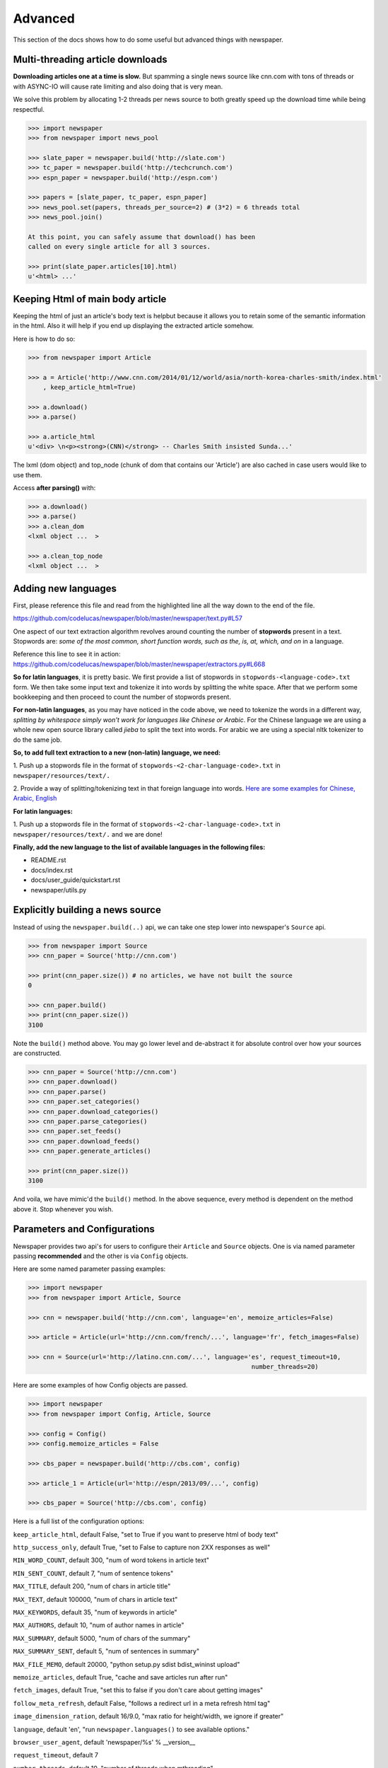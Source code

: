 .. _advanced:

Advanced
========

This section of the docs shows how to do some useful but advanced things
with newspaper.

Multi-threading article downloads
---------------------------------

**Downloading articles one at a time is slow.** But spamming a single news source
like cnn.com with tons of threads or with ASYNC-IO will cause rate limiting
and also doing that is very mean.

We solve this problem by allocating 1-2 threads per news source to both greatly
speed up the download time while being respectful.

.. code-block:: pycon

    >>> import newspaper
    >>> from newspaper import news_pool

    >>> slate_paper = newspaper.build('http://slate.com')
    >>> tc_paper = newspaper.build('http://techcrunch.com')
    >>> espn_paper = newspaper.build('http://espn.com')

    >>> papers = [slate_paper, tc_paper, espn_paper]
    >>> news_pool.set(papers, threads_per_source=2) # (3*2) = 6 threads total
    >>> news_pool.join()

    At this point, you can safely assume that download() has been
    called on every single article for all 3 sources.

    >>> print(slate_paper.articles[10].html)
    u'<html> ...'

Keeping Html of main body article
---------------------------------

Keeping the html of just an article's body text is helpbut because it allows you
to retain some of the semantic information in the html. Also it will help if you
end up displaying the extracted article somehow.

Here is how to do so:

.. code-block:: pycon

    >>> from newspaper import Article

    >>> a = Article('http://www.cnn.com/2014/01/12/world/asia/north-korea-charles-smith/index.html'
        , keep_article_html=True)

    >>> a.download()
    >>> a.parse()

    >>> a.article_html
    u'<div> \n<p><strong>(CNN)</strong> -- Charles Smith insisted Sunda...'

The lxml (dom object) and top_node (chunk of dom that contains our 'Article') are also
cached in case users would like to use them.

Access **after parsing()** with:

.. code-block:: pycon

    >>> a.download()
    >>> a.parse()
    >>> a.clean_dom
    <lxml object ...  >

    >>> a.clean_top_node
    <lxml object ...  >


Adding new languages
--------------------

First, please reference this file and read from the highlighted line all the way
down to the end of the file.

`https://github.com/codelucas/newspaper/blob/master/newspaper/text.py#L57 <https://github.com/codelucas/newspaper/blob/master/newspaper/text.py#L57>`_

One aspect of our text extraction algorithm revolves around counting the number of
**stopwords** present in a text. Stopwords are: *some of the most common, short
function words, such as the, is, at, which, and on* in a language.

Reference this line to see it in action:
`https://github.com/codelucas/newspaper/blob/master/newspaper/extractors.py#L668 <https://github.com/codelucas/newspaper/blob/master/newspaper/extractors.py#L668>`_

**So for latin languages**, it is pretty basic. We first provide a list of
stopwords in ``stopwords-<language-code>.txt`` form. We then take some input text and
tokenize it into words by splitting the white space. After that we perform some
bookkeeping and then proceed to count the number of stopwords present.

**For non-latin languages**, as you may have noticed in the code above, we need to
tokenize the words in a different way, *splitting by whitespace simply won't work for
languages like Chinese or Arabic*. For the Chinese language we are using a whole new
open source library called *jieba* to split the text into words. For arabic we are
using a special nltk tokenizer to do the same job.

**So, to add full text extraction to a new (non-latin) language, we need:**

1. Push up a stopwords file in the format of ``stopwords-<2-char-language-code>.txt``
in ``newspaper/resources/text/.``

2. Provide a way of splitting/tokenizing text in that foreign language into words.
`Here are some examples for Chinese, Arabic, English <https://github.com/codelucas/newspaper/blob/master/newspaper/text.py#L105>`_

**For latin languages:**

1. Push up a stopwords file in the format of ``stopwords-<2-char-language-code>.txt``
in ``newspaper/resources/text/.`` and we are done!

**Finally, add the new language to the list of available languages in the following files:**

* README.rst
* docs/index.rst
* docs/user_guide/quickstart.rst
* newspaper/utils.py


Explicitly building a news source
---------------------------------

Instead of using the ``newspaper.build(..)`` api, we can take one step lower
into newspaper's ``Source`` api.

.. code-block:: pycon

    >>> from newspaper import Source
    >>> cnn_paper = Source('http://cnn.com')

    >>> print(cnn_paper.size()) # no articles, we have not built the source
    0

    >>> cnn_paper.build()
    >>> print(cnn_paper.size())
    3100

Note the ``build()`` method above. You may go lower level and de-abstract it
for absolute control over how your sources are constructed.

.. code-block:: pycon

    >>> cnn_paper = Source('http://cnn.com')
    >>> cnn_paper.download()
    >>> cnn_paper.parse()
    >>> cnn_paper.set_categories()
    >>> cnn_paper.download_categories()
    >>> cnn_paper.parse_categories()
    >>> cnn_paper.set_feeds()
    >>> cnn_paper.download_feeds()
    >>> cnn_paper.generate_articles()

    >>> print(cnn_paper.size())
    3100

And voila, we have mimic'd the ``build()`` method. In the above sequence,
every method is dependent on the method above it. Stop whenever you wish.

Parameters and Configurations
-----------------------------

Newspaper provides two api's for users to configure their ``Article`` and
``Source`` objects. One is via named parameter passing **recommended** and
the other is via ``Config`` objects.

Here are some named parameter passing examples:

.. code-block:: pycon

    >>> import newspaper
    >>> from newspaper import Article, Source

    >>> cnn = newspaper.build('http://cnn.com', language='en', memoize_articles=False)

    >>> article = Article(url='http://cnn.com/french/...', language='fr', fetch_images=False)

    >>> cnn = Source(url='http://latino.cnn.com/...', language='es', request_timeout=10,
                                                                number_threads=20)


Here are some examples of how Config objects are passed.

.. code-block:: pycon

    >>> import newspaper
    >>> from newspaper import Config, Article, Source

    >>> config = Config()
    >>> config.memoize_articles = False

    >>> cbs_paper = newspaper.build('http://cbs.com', config)

    >>> article_1 = Article(url='http://espn/2013/09/...', config)

    >>> cbs_paper = Source('http://cbs.com', config)


Here is a full list of the configuration options:

``keep_article_html``, default False, "set to True if you want to preserve html of body text"

``http_success_only``, default True, "set to False to capture non 2XX responses as well"

``MIN_WORD_COUNT``, default 300, "num of word tokens in article text"

``MIN_SENT_COUNT``, default 7, "num of sentence tokens"

``MAX_TITLE``, default 200, "num of chars in article title"

``MAX_TEXT``, default 100000, "num of chars in article text"

``MAX_KEYWORDS``, default 35, "num of keywords in article"

``MAX_AUTHORS``, default 10, "num of author names in article"

``MAX_SUMMARY``, default 5000, "num of chars of the summary"

``MAX_SUMMARY_SENT``, default 5, "num of sentences in summary"

``MAX_FILE_MEMO``, default 20000, "python setup.py sdist bdist_wininst upload"

``memoize_articles``, default True, "cache and save articles run after run"

``fetch_images``, default True, "set this to false if you don't care about getting images"

``follow_meta_refresh``, default False, "follows a redirect url in a meta refresh html tag"

``image_dimension_ration``, default 16/9.0, "max ratio for height/width, we ignore if greater"

``language``, default 'en', "run ``newspaper.languages()`` to see available options."

``browser_user_agent``, default 'newspaper/%s' % __version__

``request_timeout``, default 7

``number_threads``, default 10, "number of threads when mthreading"

``verbose``, default False, "turn this on when debugging"

You may notice other config options in the ``newspaper/configuration.py`` file,
however, they are private, **please do not toggle them**.

Caching
-------

TODO

Specifications
--------------

Here, we will define exactly *how* newspaper handles a lot of the data extraction.

TODO
